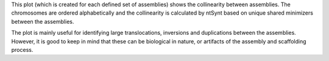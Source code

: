 This plot (which is created for each defined set of assemblies) shows the
collinearity between assemblies. The chromosomes are ordered alphabetically and
the collinearity is calculated by ntSynt based on unique shared minimizers
between the assemblies.

The plot is mainly useful for identifying large translocations, inversions and
duplications between the assemblies. However, it is good to keep in mind that
these can be biological in nature, or artifacts of the assembly and scaffolding
process.